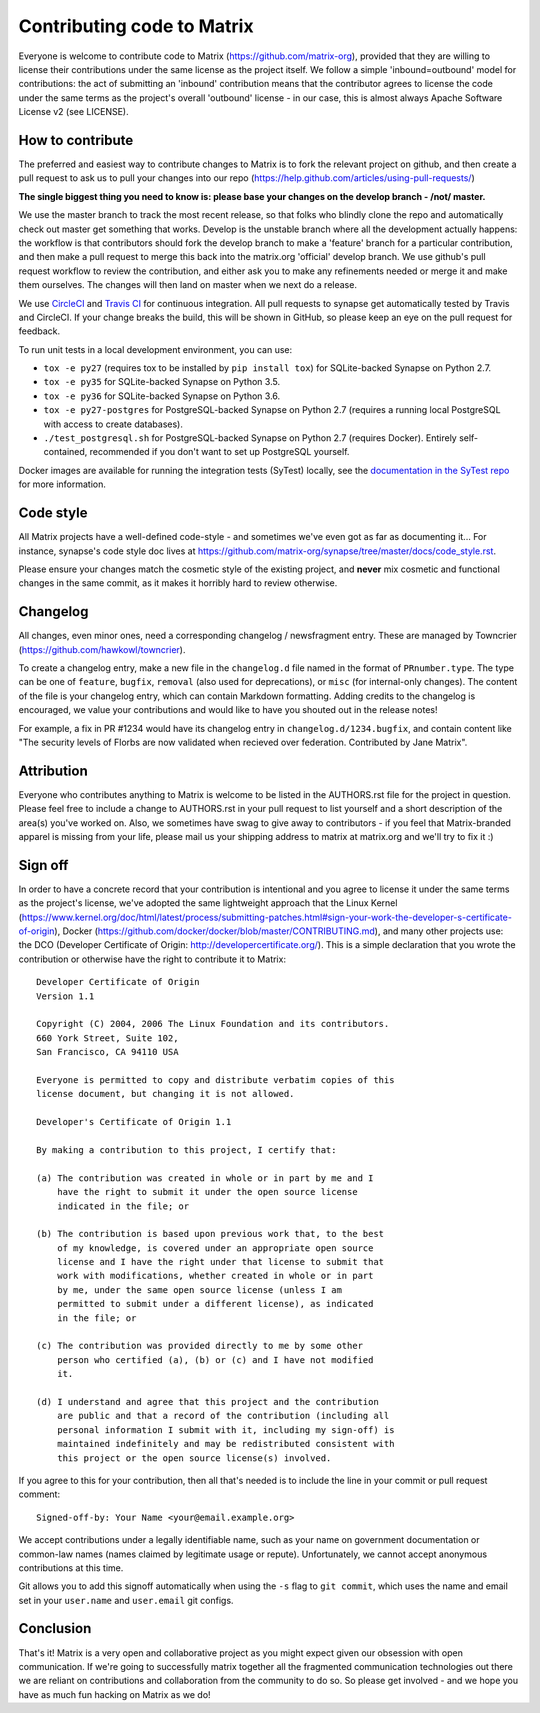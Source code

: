 Contributing code to Matrix
===========================

Everyone is welcome to contribute code to Matrix
(https://github.com/matrix-org), provided that they are willing to license
their contributions under the same license as the project itself. We follow a
simple 'inbound=outbound' model for contributions: the act of submitting an
'inbound' contribution means that the contributor agrees to license the code
under the same terms as the project's overall 'outbound' license - in our
case, this is almost always Apache Software License v2 (see LICENSE).

How to contribute
~~~~~~~~~~~~~~~~~

The preferred and easiest way to contribute changes to Matrix is to fork the
relevant project on github, and then create a pull request to ask us to pull
your changes into our repo
(https://help.github.com/articles/using-pull-requests/)

**The single biggest thing you need to know is: please base your changes on
the develop branch - /not/ master.**

We use the master branch to track the most recent release, so that folks who
blindly clone the repo and automatically check out master get something that
works. Develop is the unstable branch where all the development actually
happens: the workflow is that contributors should fork the develop branch to
make a 'feature' branch for a particular contribution, and then make a pull
request to merge this back into the matrix.org 'official' develop branch. We
use github's pull request workflow to review the contribution, and either ask
you to make any refinements needed or merge it and make them ourselves. The
changes will then land on master when we next do a release.

We use `CircleCI <https://circleci.com/gh/matrix-org>`_ and `Travis CI 
<https://travis-ci.org/matrix-org/synapse>`_ for continuous integration. All
pull requests to synapse get automatically tested by Travis and CircleCI.
If your change breaks the build, this will be shown in GitHub, so please
keep an eye on the pull request for feedback.

To run unit tests in a local development environment, you can use:

- ``tox -e py27`` (requires tox to be installed by ``pip install tox``) for
  SQLite-backed Synapse on Python 2.7.
- ``tox -e py35`` for SQLite-backed Synapse on Python 3.5.
- ``tox -e py36`` for SQLite-backed Synapse on Python 3.6.
- ``tox -e py27-postgres`` for PostgreSQL-backed Synapse on Python 2.7
  (requires a running local PostgreSQL with access to create databases).
- ``./test_postgresql.sh`` for PostgreSQL-backed Synapse on Python 2.7
  (requires Docker). Entirely self-contained, recommended if you don't want to
  set up PostgreSQL yourself.

Docker images are available for running the integration tests (SyTest) locally,
see the `documentation in the SyTest repo
<https://github.com/matrix-org/sytest/blob/develop/docker/README.md>`_ for more
information.

Code style
~~~~~~~~~~

All Matrix projects have a well-defined code-style - and sometimes we've even
got as far as documenting it... For instance, synapse's code style doc lives
at https://github.com/matrix-org/synapse/tree/master/docs/code_style.rst.

Please ensure your changes match the cosmetic style of the existing project,
and **never** mix cosmetic and functional changes in the same commit, as it
makes it horribly hard to review otherwise.

Changelog
~~~~~~~~~

All changes, even minor ones, need a corresponding changelog / newsfragment
entry. These are managed by Towncrier
(https://github.com/hawkowl/towncrier).

To create a changelog entry, make a new file in the ``changelog.d``
file named in the format of ``PRnumber.type``. The type can be
one of ``feature``, ``bugfix``, ``removal`` (also used for
deprecations), or ``misc`` (for internal-only changes). The content of
the file is your changelog entry, which can contain Markdown
formatting. Adding credits to the changelog is encouraged, we value
your contributions and would like to have you shouted out in the
release notes!

For example, a fix in PR #1234 would have its changelog entry in
``changelog.d/1234.bugfix``, and contain content like "The security levels of
Florbs are now validated when recieved over federation. Contributed by Jane
Matrix".

Attribution
~~~~~~~~~~~

Everyone who contributes anything to Matrix is welcome to be listed in the
AUTHORS.rst file for the project in question. Please feel free to include a
change to AUTHORS.rst in your pull request to list yourself and a short
description of the area(s) you've worked on. Also, we sometimes have swag to
give away to contributors - if you feel that Matrix-branded apparel is missing
from your life, please mail us your shipping address to matrix at matrix.org and
we'll try to fix it :)

Sign off
~~~~~~~~

In order to have a concrete record that your contribution is intentional
and you agree to license it under the same terms as the project's license, we've adopted the
same lightweight approach that the Linux Kernel
(https://www.kernel.org/doc/html/latest/process/submitting-patches.html#sign-your-work-the-developer-s-certificate-of-origin), Docker
(https://github.com/docker/docker/blob/master/CONTRIBUTING.md), and many other
projects use: the DCO (Developer Certificate of Origin:
http://developercertificate.org/). This is a simple declaration that you wrote
the contribution or otherwise have the right to contribute it to Matrix::

    Developer Certificate of Origin
    Version 1.1

    Copyright (C) 2004, 2006 The Linux Foundation and its contributors.
    660 York Street, Suite 102,
    San Francisco, CA 94110 USA

    Everyone is permitted to copy and distribute verbatim copies of this
    license document, but changing it is not allowed.

    Developer's Certificate of Origin 1.1

    By making a contribution to this project, I certify that:

    (a) The contribution was created in whole or in part by me and I
        have the right to submit it under the open source license
        indicated in the file; or

    (b) The contribution is based upon previous work that, to the best
        of my knowledge, is covered under an appropriate open source
        license and I have the right under that license to submit that
        work with modifications, whether created in whole or in part
        by me, under the same open source license (unless I am
        permitted to submit under a different license), as indicated
        in the file; or

    (c) The contribution was provided directly to me by some other
        person who certified (a), (b) or (c) and I have not modified
        it.

    (d) I understand and agree that this project and the contribution
        are public and that a record of the contribution (including all
        personal information I submit with it, including my sign-off) is
        maintained indefinitely and may be redistributed consistent with
        this project or the open source license(s) involved.

If you agree to this for your contribution, then all that's needed is to
include the line in your commit or pull request comment::

    Signed-off-by: Your Name <your@email.example.org>

We accept contributions under a legally identifiable name, such as
your name on government documentation or common-law names (names
claimed by legitimate usage or repute). Unfortunately, we cannot
accept anonymous contributions at this time.

Git allows you to add this signoff automatically when using the ``-s``
flag to ``git commit``, which uses the name and email set in your
``user.name`` and ``user.email`` git configs.

Conclusion
~~~~~~~~~~

That's it!  Matrix is a very open and collaborative project as you might expect
given our obsession with open communication.  If we're going to successfully
matrix together all the fragmented communication technologies out there we are
reliant on contributions and collaboration from the community to do so.  So
please get involved - and we hope you have as much fun hacking on Matrix as we
do!
